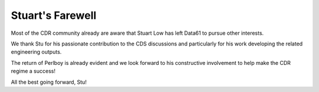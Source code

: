 Stuart's Farewell
================================================

.. post:: July 30, 2019
   :tags: engineering
   :category: general-updates
   :author: Louis Taborda
   :language: en
   :excerpt: 10

Most of the CDR community already are aware that Stuart Low has left Data61 to pursue other interests.

We thank Stu for his passionate contribution to the CDS discussions and particularly for his work developing the related engineering outputs.

The return of Perlboy is already evident and we look forward to his constructive involvement to help make the CDR regime a success!

All the best going forward, Stu!
